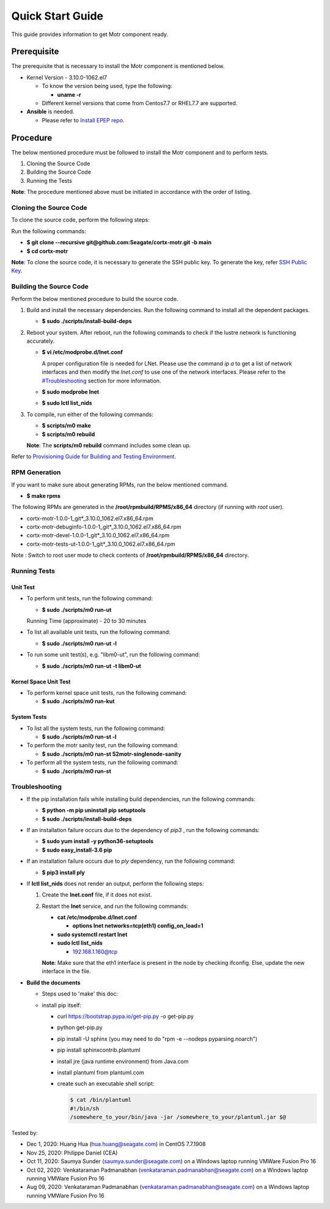 =================
Quick Start Guide
=================
This guide provides information to get Motr component ready.

************
Prerequisite
************
The prerequisite that is necessary to install the Motr component is mentioned below.

- Kernel Version - 3.10.0-1062.el7

  - To know the version being used, type the following:

    - **uname -r**

  - Different kernel versions that come from Centos7.7 or RHEL7.7 are supported.

- **Ansible** is needed. 

  - Please refer to `Install EPEP repo <https://github.com/Seagate/cortx/blob/main/doc/LocalVMSetup.md#4-you-may-need-to-add-epel-repo>`_.

**********
Procedure
**********
The below mentioned procedure must be followed to install the Motr component and to perform tests.

1. Cloning the Source Code

2. Building the Source Code

3. Running the Tests

**Note**: The procedure mentioned above must be initiated in accordance with the order of listing.

Cloning the Source Code
=======================
To clone the source code, perform the following steps:

Run the following commands:

- **$ git clone --recursive git@github.com:Seagate/cortx-motr.git -b main**

- **$ cd cortx-motr**

**Note**: To clone the source code, it is necessary to generate the SSH public key. To generate the key, refer `SSH Public Key <https://github.com/Seagate/cortx/blob/main/doc/SSH_Public_Key.rst>`_.


Building the Source Code
========================
Perform the below mentioned procedure to build the source code.

1. Build and install the necessary dependencies. Run the following command to install all the dependent packages.

   - **$ sudo ./scripts/install-build-deps**

2. Reboot your system. After reboot, run the following commands to check if the lustre network is functioning accurately.

   - **$ vi /etc/modprobe.d/lnet.conf**

     A proper configuration file is needed for LNet. Please use the command *ip a* to get a list of network interfaces and then modify the *lnet.conf* to use one of the network interfaces. Please refer to the `<#Troubleshooting>`_ section for more information.
              

   - **$ sudo modprobe lnet**

   - **$ sudo lctl list_nids**

3. To compile, run either of the following commands:

   - **$ scripts/m0 make**

   - **$ scripts/m0 rebuild**

   **Note**: The **scripts/m0 rebuild** command includes some clean up.
   
Refer to `Provisioning Guide for Building and Testing Environment </scripts/provisioning/README.md>`_.
   
RPM Generation
===============

If you want to make sure about generating RPMs, run the below mentioned command.

- **$ make rpms**

The following RPMs are generated in the **/root/rpmbuild/RPMS/x86_64** directory (if running with *root* user).

- cortx-motr-1.0.0-1_git*_3.10.0_1062.el7.x86_64.rpm

- cortx-motr-debuginfo-1.0.0-1_git*_3.10.0_1062.el7.x86_64.rpm

- cortx-motr-devel-1.0.0-1_git*_3.10.0_1062.el7.x86_64.rpm
 
- cortx-motr-tests-ut-1.0.0-1_git*_3.10.0_1062.el7.x86_64.rpm

Note : Switch to root user mode to check contents of **/root/rpmbuild/RPMS/x86_64** directory.

Running Tests
=============
Unit Test
---------
- To perform unit tests, run the following command:

  - **$ sudo ./scripts/m0 run-ut**

  Running Time (approximate) - 20 to 30 minutes

- To list all available unit tests, run the following command:

  - **$ sudo ./scripts/m0 run-ut -l**

- To run some unit test(s), e.g. "libm0-ut", run the following command:

  - **$ sudo ./scripts/m0 run-ut -t libm0-ut**

Kernel Space Unit Test
----------------------
- To perform kernel space unit tests, run the following command:

  - **$ sudo ./scripts/m0 run-kut**

System Tests
------------
- To list all the system tests, run the following command:

  - **$ sudo ./scripts/m0 run-st -l**

- To perform the motr sanity test, run the following command:

  - **$ sudo ./scripts/m0 run-st 52motr-singlenode-sanity**

- To perform all the system tests, run the following command:

  - **$ sudo ./scripts/m0 run-st**

Troubleshooting
================
- If the pip installation fails while installing build dependencies, run the following commands:

  - **$ python -m pip uninstall pip setuptools**
  - **$ sudo ./scripts/install-build-deps**

- If an installation failure occurs due to the dependency of *pip3* , run the following commands:

  - **$ sudo yum install -y python36-setuptools**
  - **$ sudo easy_install-3.6 pip**

- If an installation failure occurs due to *ply* dependency, run the following command:

  - **$ pip3 install ply**

- If **lctl list_nids** does not render an output, perform the following steps:

  1. Create the **lnet.conf** file, if it does not exist.

  2. Restart the **lnet** service, and run the following commands:

     - **cat /etc/modprobe.d/lnet.conf**

       - **options lnet networks=tcp(eth1) config_on_load=1**

     - **sudo systemctl restart lnet**

     - **sudo lctl list_nids**

       - 192.168.1.160@tcp

     **Note**: Make sure that the eth1 interface is present in the node by checking ifconfig. Else, update the new interface in the file.

- **Build the documents**

  - Steps used to 'make' this doc:
    
  - install pip itself:
      
    - curl https://bootstrap.pypa.io/get-pip.py -o get-pip.py
        
    - python get-pip.py
  
    - pip install -U sphinx (you may need to do "rpm -e --nodeps pyparsing.noarch")
    
    - pip install sphinxcontrib.plantuml
    
    - install jre (java runtime environment) from Java.com
    
    - install plantuml from plantuml.com
    
    - create such an executable shell script:
    
      .. code-block:: bash
      
       $ cat /bin/plantuml
       #!/bin/sh
       /somewhere_to_your/bin/java -jar /somewhere_to_your/plantuml.jar $@
       
        
Tested by:

- Dec 1, 2020: Huang Hua (hua.huang@seagate.com) in CentOS 7.7.1908

- Nov 25, 2020: Philippe Daniel (CEA) 

- Oct 11, 2020: Saumya Sunder (saumya.sunder@seagate.com) on a Windows laptop running VMWare Fusion Pro 16

- Oct 02, 2020: Venkataraman Padmanabhan (venkataraman.padmanabhan@seagate.com) on a Windows laptop running VMWare Fusion Pro 16

- Aug 09, 2020: Venkataraman Padmanabhan (venkataraman.padmanabhan@seagate.com) on a Windows laptop running VMWare Fusion Pro 16
